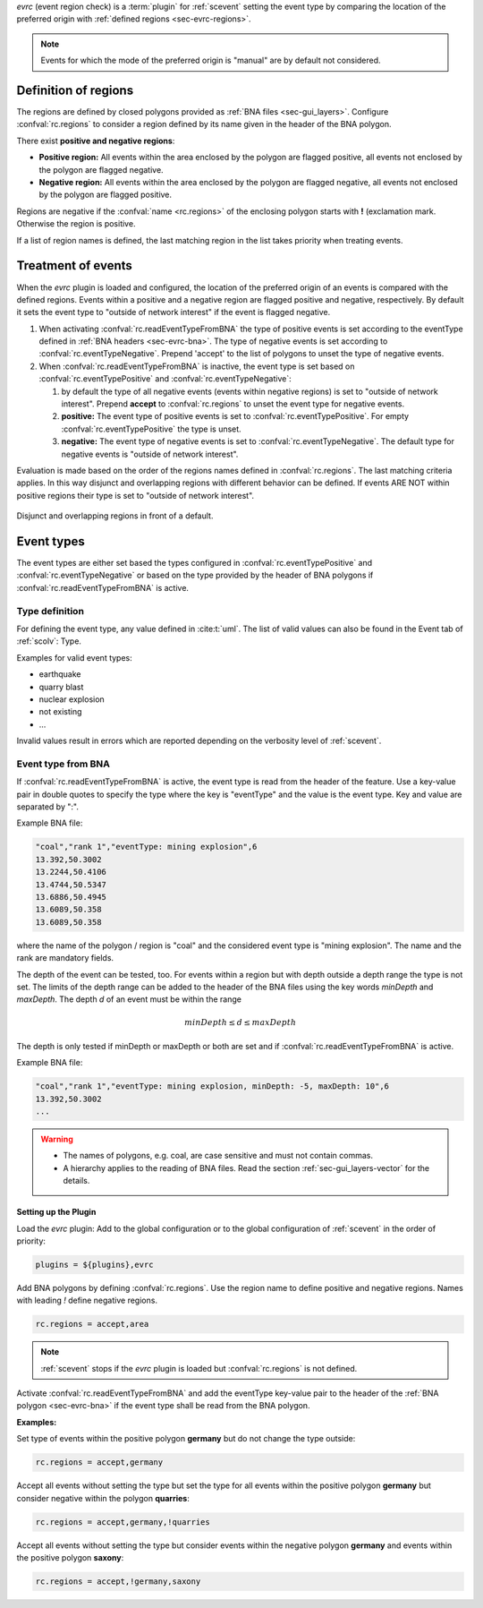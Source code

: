 *evrc* (event region check) is a :term:`plugin` for :ref:`scevent` setting the
event type by comparing the location of the preferred origin with
:ref:`defined regions <sec-evrc-regions>`.

.. note::

   Events for which the mode of the preferred origin is "manual" are by default
   not considered.


.. _sec-evrc-regions:

Definition of regions
---------------------

The regions are defined by closed polygons provided as
:ref:`BNA files <sec-gui_layers>`. Configure :confval:`rc.regions` to consider
a region defined by its name given in the header of the BNA polygon.

There exist **positive and negative regions**:

* **Positive region:** All events within the area enclosed by the polygon are flagged positive,
  all events not enclosed by the polygon are flagged negative.
* **Negative region:** All events within the area enclosed by the polygon are flagged negative,
  all events not enclosed by the polygon are flagged positive.

Regions are negative if the :confval:`name <rc.regions>` of the enclosing polygon
starts with **!** (exclamation mark. Otherwise the region is positive.

If a list of region names is defined, the last matching region in the list takes
priority when treating events.


Treatment of events
-------------------

When the *evrc* plugin is loaded and configured, the location of the preferred origin
of an events is compared with the defined regions.
Events within a positive and a negative region are flagged positive and negative, respectively.
By default it sets the event type to "outside of network interest" if the event is
flagged negative.

#. When activating :confval:`rc.readEventTypeFromBNA` the type of positive events is set according
   to the eventType defined in :ref:`BNA headers <sec-evrc-bna>`.
   The type of negative events is set according to :confval:`rc.eventTypeNegative`.
   Prepend 'accept' to the list of polygons to unset the type of negative events.
#. When :confval:`rc.readEventTypeFromBNA` is inactive, the event type is set
   based on :confval:`rc.eventTypePositive` and :confval:`rc.eventTypeNegative`:

   #. by default the type of all negative events (events within negative regions)
      is set to "outside of network interest".
      Prepend **accept** to :confval:`rc.regions` to unset the event type for negative events.

   #. **positive:** The event type of positive events is set to :confval:`rc.eventTypePositive`.
      For empty :confval:`rc.eventTypePositive` the type is unset.

   #. **negative:** The event type of negative events is set to :confval:`rc.eventTypeNegative`.
      The default type for negative events is "outside of network interest".

Evaluation is made based on the order of the regions names defined in :confval:`rc.regions`.
The last matching criteria applies.
In this way disjunct and overlapping regions with different behavior can be defined.
If events ARE NOT within positive regions their type is set to "outside of network interest".


.. _fig-evrc-region:

.. figure:: media/regions.png
  :align: center
  :width: 10cm

  Disjunct and overlapping regions in front of a default.


Event types
-----------

The event types are either set based the types configured in
:confval:`rc.eventTypePositive` and :confval:`rc.eventTypeNegative`
or based on the type provided by the header of BNA polygons if
:confval:`rc.readEventTypeFromBNA` is active.


Type definition
~~~~~~~~~~~~~~~

For defining the event type, any value defined in :cite:t:`uml`.
The list of valid values can also be found in the Event tab of :ref:`scolv`: Type.

Examples for valid event types:

* earthquake
* quarry blast
* nuclear explosion
* not existing
* ...

Invalid values result in errors which are reported depending on the verbosity
level of :ref:`scevent`.


.. _sec-evrc-bna:

Event type from BNA
~~~~~~~~~~~~~~~~~~~

If :confval:`rc.readEventTypeFromBNA` is active, the event type is read from the
header of the feature. Use a key-value pair in double quotes to specify the type
where the key is "eventType" and the value is the event type. Key and value are
separated by ":".

Example BNA file:

.. code-block:: sh

   "coal","rank 1","eventType: mining explosion",6
   13.392,50.3002
   13.2244,50.4106
   13.4744,50.5347
   13.6886,50.4945
   13.6089,50.358
   13.6089,50.358

where the name of the polygon / region is "coal" and the considered event type
is "mining explosion". The name and the rank are mandatory fields.

The depth of the event can be tested, too. For events within a region but with
depth outside a depth range the type
is not set. The limits of the depth range can be added to the header of the BNA files
using the key words *minDepth* and *maxDepth*. The depth *d* of an event must be
within the range


.. math::

   minDepth \le d \le maxDepth

The depth is only tested if minDepth or maxDepth or both are set and if
:confval:`rc.readEventTypeFromBNA` is active.

Example BNA file:

.. code-block:: sh

   "coal","rank 1","eventType: mining explosion, minDepth: -5, maxDepth: 10",6
   13.392,50.3002
   ...

.. warning::

   * The names of polygons, e.g. coal, are case sensitive and must not contain commas.
   * A hierarchy applies to the reading of BNA files. Read the section
     :ref:`sec-gui_layers-vector` for the details.


Setting up the Plugin
======================

Load the *evrc* plugin: Add to the global configuration or to the
global configuration of :ref:`scevent`  in the order of priority:

.. code-block:: sh

   plugins = ${plugins},evrc

Add BNA polygons by defining :confval:`rc.regions`.
Use the region name to define positive and negative regions. Names with
leading *!* define negative regions.

.. code-block:: sh

   rc.regions = accept,area

.. note::

   :ref:`scevent` stops
   if the *evrc* plugin is loaded but :confval:`rc.regions` is not defined.

Activate :confval:`rc.readEventTypeFromBNA` and add the eventType key-value pair
to the header of the :ref:`BNA polygon <sec-evrc-bna>` if the event type shall
be read from the BNA polygon.


**Examples:**

Set type of events within the positive polygon **germany** but do not change the
type outside:

.. code-block:: sh

   rc.regions = accept,germany

Accept all events without setting the type but set the type for all events within
the positive polygon **germany** but consider negative within the polygon **quarries**:

.. code-block:: sh

   rc.regions = accept,germany,!quarries

Accept all events without setting the type but consider events within the negative polygon **germany**
and events within the positive polygon **saxony**:

.. code-block:: sh

   rc.regions = accept,!germany,saxony
